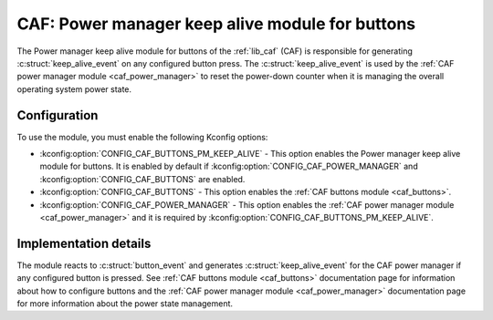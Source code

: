 .. _caf_buttons_pm_keep_alive:

CAF: Power manager keep alive module for buttons
################################################

The |buttons_pm_keep_alive| of the :ref:`lib_caf` (CAF) is responsible for generating :c:struct:`keep_alive_event` on any configured button press.
The :c:struct:`keep_alive_event` is used by the :ref:`CAF power manager module <caf_power_manager>` to reset the power-down counter when it is managing the overall operating system power state.

Configuration
*************

To use the module, you must enable the following Kconfig options:

* :kconfig:option:`CONFIG_CAF_BUTTONS_PM_KEEP_ALIVE` - This option enables the |buttons_pm_keep_alive|.
  It is enabled by default if :kconfig:option:`CONFIG_CAF_POWER_MANAGER` and :kconfig:option:`CONFIG_CAF_BUTTONS` are enabled.
* :kconfig:option:`CONFIG_CAF_BUTTONS` - This option enables the :ref:`CAF buttons module <caf_buttons>`.
* :kconfig:option:`CONFIG_CAF_POWER_MANAGER` - This option enables the :ref:`CAF power manager module <caf_power_manager>` and it is required by :kconfig:option:`CONFIG_CAF_BUTTONS_PM_KEEP_ALIVE`.

Implementation details
**********************

The module reacts to :c:struct:`button_event` and generates :c:struct:`keep_alive_event` for the CAF power manager if any configured button is pressed.
See :ref:`CAF buttons module <caf_buttons>` documentation page for information about how to configure buttons and the :ref:`CAF power manager module <caf_power_manager>` documentation page for more information about the power state management.

.. |buttons_pm_keep_alive| replace:: Power manager keep alive module for buttons
